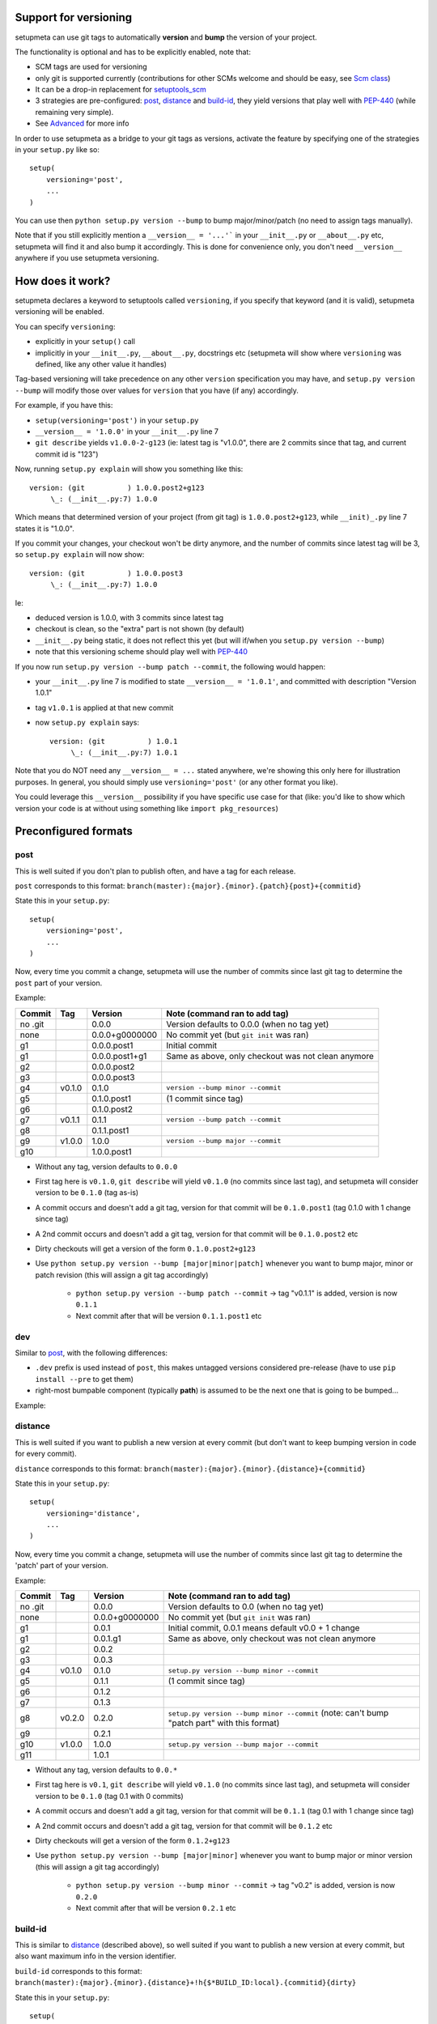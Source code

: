Support for versioning
======================

setupmeta can use git tags to automatically **version** and **bump** the version of your project.

The functionality is optional and has to be explicitly enabled, note that:

* SCM tags are used for versioning

* only git is supported currently (contributions for other SCMs welcome and should be easy, see `Scm class`_)

* It can be a drop-in replacement for setuptools_scm_

* 3 strategies are pre-configured: post_, distance_ and build-id_, they yield versions that play well with PEP-440_ (while remaining very simple).

* See Advanced_ for more info

In order to use setupmeta as a bridge to your git tags as versions, activate the feature by specifying one of the strategies in your ``setup.py`` like so::

    setup(
        versioning='post',
        ...
    )

You can use then ``python setup.py version --bump`` to bump major/minor/patch (no need to assign tags manually).

Note that if you still explicitly mention a ``__version__ = '...'``` in your ``__init__.py`` or ``__about__.py`` etc, setupmeta will find it and also bump it accordingly.
This is done for convenience only, you don't need ``__version__`` anywhere if you use setupmeta versioning.


How does it work?
=================

setupmeta declares a keyword to setuptools called ``versioning``, if you specify that keyword (and it is valid), setupmeta versioning will be enabled.

You can specify ``versioning``:

* explicitly in your ``setup()`` call

* implicitly in your ``__init__.py``, ``__about__.py``, docstrings etc (setupmeta will show where ``versioning`` was defined, like any other value it handles)

Tag-based versioning will take precedence on any other ``version`` specification you may have, and ``setup.py version --bump`` will modify those over values for ``version`` that you have (if any) accordingly.

For example, if you have this:

* ``setup(versioning='post')`` in your ``setup.py``

* ``__version__ = '1.0.0'`` in your ``__init__.py`` line 7

* ``git describe`` yields ``v1.0.0-2-g123`` (ie: latest tag is "v1.0.0", there are 2 commits since that tag, and current commit id is "123")

Now, running ``setup.py explain`` will show you something like this::

    version: (git          ) 1.0.0.post2+g123
         \_: (__init__.py:7) 1.0.0

Which means that determined version of your project (from git tag) is ``1.0.0.post2+g123``, while ``__init)_.py`` line 7 states it is "1.0.0".

If you commit your changes, your checkout won't be dirty anymore, and the number of commits since latest tag will be 3, so ``setup.py explain`` will now show::

    version: (git          ) 1.0.0.post3
         \_: (__init__.py:7) 1.0.0

Ie:

* deduced version is 1.0.0, with 3 commits since latest tag

* checkout is clean, so the "extra" part is not shown (by default)

* ``__init__.py`` being static, it does not reflect this yet (but will if/when you ``setup.py version --bump``)

* note that this versioning scheme should play well with PEP-440_

If you now run ``setup.py version --bump patch --commit``, the following would happen:

* your ``__init__.py`` line 7 is modified to state ``__version__ = '1.0.1'``, and committed with description "Version 1.0.1"

* tag ``v1.0.1`` is applied at that new commit

* now ``setup.py explain`` says::

    version: (git          ) 1.0.1
         \_: (__init__.py:7) 1.0.1

Note that you do NOT need any ``__version__ = ...`` stated anywhere, we're showing this only here for illustration purposes.
In general, you should simply use ``versioning='post'`` (or any other format you like).

You could leverage this ``__version__`` possibility if you have specific use case for that
(like: you'd like to show which version your code is at without using something like ``import pkg_resources``)


Preconfigured formats
=====================

post
----

This is well suited if you don't plan to publish often, and have a tag for each release.

``post`` corresponds to this format: ``branch(master):{major}.{minor}.{patch}{post}+{commitid}``

State this in your ``setup.py``::

    setup(
        versioning='post',
        ...
    )

Now, every time you commit a change, setupmeta will use the number of commits since last git tag to determine the ``post`` part of your version.


Example:

=======  ======  ================  =====================================================================================
Commit   Tag     Version           Note (command ran to add tag)
=======  ======  ================  =====================================================================================
no .git          0.0.0             Version defaults to 0.0.0 (when no tag yet)
none             0.0.0+g0000000    No commit yet (but ``git init`` was ran)
g1               0.0.0.post1       Initial commit
g1               0.0.0.post1+g1    Same as above, only checkout was not clean anymore
g2               0.0.0.post2
g3               0.0.0.post3
g4       v0.1.0  0.1.0             ``version --bump minor --commit``
g5               0.1.0.post1       (1 commit since tag)
g6               0.1.0.post2
g7       v0.1.1  0.1.1             ``version --bump patch --commit``
g8               0.1.1.post1
g9       v1.0.0  1.0.0             ``version --bump major --commit``
g10              1.0.0.post1
=======  ======  ================  =====================================================================================

* Without any tag, version defaults to ``0.0.0``

* First tag here is ``v0.1.0``, ``git describe`` will yield ``v0.1.0`` (no commits since last tag), and setupmeta will consider version to be ``0.1.0`` (tag as-is)

* A commit occurs and doesn't add a git tag, version for that commit will be ``0.1.0.post1`` (tag 0.1.0 with 1 change since tag)

* A 2nd commit occurs and doesn't add a git tag, version for that commit will be ``0.1.0.post2`` etc

* Dirty checkouts will get a version of the form ``0.1.0.post2+g123``

* Use ``python setup.py version --bump [major|minor|patch]`` whenever you want to bump major, minor or patch revision (this will assign a git tag accordingly)

    * ``python setup.py version --bump patch --commit`` -> tag "v0.1.1" is added, version is now ``0.1.1``

    * Next commit after that will be version ``0.1.1.post1`` etc


dev
---

Similar to post_, with the following differences:

- ``.dev`` prefix is used instead of ``post``, this makes untagged versions considered pre-release (have to use ``pip install --pre`` to get them)

- right-most bumpable component (typically **path**) is assumed to be the next one that is going to be bumped...

Example:

=======  ======  ================  =====================================================================================
Commit   Tag     Version           Note (command ran to add tag)
=======  ======  ================  =====================================================================================
no .git          0.0.0.dev0        Version defaults to 0.0.0 (when no tag yet)
none             0.0.0.dev0+g00000 No commit yet (but ``git init`` was ran)
g1               0.0.0.dev1        Initial commit
g1               0.0.0.dev1+g1     Same as above, only checkout was not clean anymore
g2               0.0.0.dev2
g3               0.0.0.dev3
g4       v0.1.0  0.1.0             ``version --bump minor --commit``
g5               0.1.1.dev1        (1 commit since tag)
g6               0.1.1.dev2
g7       v0.1.1  0.1.1             ``version --bump patch --commit``
g8               0.1.2.dev1
g9       v1.0.0  1.0.0             ``version --bump major --commit``
g10              1.0.0.dev1
=======  ======  ================  =====================================================================================


distance
--------

This is well suited if you want to publish a new version at every commit (but don't want to keep bumping version in code for every commit).

``distance`` corresponds to this format: ``branch(master):{major}.{minor}.{distance}+{commitid}``

State this in your ``setup.py``::

    setup(
        versioning='distance',
        ...
    )


Now, every time you commit a change, setupmeta will use the number of commits since last git tag to determine the 'patch' part of your version.


Example:

=======  ======  ================  =========================================================================================================
Commit   Tag     Version           Note (command ran to add tag)
=======  ======  ================  =========================================================================================================
no .git          0.0.0             Version defaults to 0.0 (when no tag yet)
none             0.0.0+g0000000    No commit yet (but ``git init`` was ran)
g1               0.0.1             Initial commit, 0.0.1 means default v0.0 + 1 change
g1               0.0.1.g1          Same as above, only checkout was not clean anymore
g2               0.0.2
g3               0.0.3
g4       v0.1.0  0.1.0             ``setup.py version --bump minor --commit``
g5               0.1.1             (1 commit since tag)
g6               0.1.2
g7               0.1.3
g8       v0.2.0  0.2.0             ``setup.py version --bump minor --commit`` (note: can't bump "patch part" with this format)
g9               0.2.1
g10      v1.0.0  1.0.0             ``setup.py version --bump major --commit``
g11              1.0.1
=======  ======  ================  =========================================================================================================

* Without any tag, version defaults to ``0.0.*``

* First tag here is ``v0.1``, ``git describe`` will yield ``v0.1.0`` (no commits since last tag), and setupmeta will consider version to be ``0.1.0`` (tag 0.1 with 0 commits)

* A commit occurs and doesn't add a git tag, version for that commit will be ``0.1.1`` (tag 0.1 with 1 change since tag)

* A 2nd commit occurs and doesn't add a git tag, version for that commit will be ``0.1.2`` etc

* Dirty checkouts will get a version of the form ``0.1.2+g123``

* Use ``python setup.py version --bump [major|minor]`` whenever you want to bump major or minor version (this will assign a git tag accordingly)

    * ``python setup.py version --bump minor --commit`` -> tag "v0.2" is added, version is now ``0.2.0``

    * Next commit after that will be version ``0.2.1`` etc


build-id
--------

This is similar to distance_ (described above), so well suited if you want to publish a new version at every commit, but also want maximum info in the version identifier.

``build-id`` corresponds to this format: ``branch(master):{major}.{minor}.{distance}+!h{$*BUILD_ID:local}.{commitid}{dirty}``

State this in your ``setup.py``::

    setup(
        versioning='build-id',
        ...
    )


Example:

=======  ======  ==========================   ====================================================================================
Commit   Tag     Version                      Note (command ran to add tag)
=======  ======  ==========================   ====================================================================================
no .git          0.0.0                        Version defaults to 0.0 (when no tag yet)
none             0.0.0+hlocal.g0000000.dirty  No commit yet (but ``git init`` was ran)
g1               0.0.1+hlocal.g1              Initial commit, built locally (no ``$BUILD_ID`` env var defined), checkout was clean
g1               0.0.1+hlocal.g1.dirty        Same as above, only checkout was not clean anymore
g1               0.0.1+h123.g1                ``$BUILD_ID`` was "123" (so presumably built on a CI server)
g2               0.0.2+h124.g2
g3               0.0.3+h125.g3
g4       v0.1.0  0.1.0+hlocal.g4              ``version --bump minor --commit``, clean, built locally
g5               0.1.1+h130.g3                (1 commit since tag)
g6               0.1.2+h140.g3
g7       v0.2.0  0.2.0+h150.g3                ``version --bump minor --commit`` (note: can't bump "patch" with this format)
g8               0.2.1+h160.g3
g9       v1.0.0  1.0.0+h200.g3                ``version --bump major --commit``
g10              1.0.1+h300.g3
=======  ======  ==========================   ====================================================================================

* Similar to distance_, except that the ``extra`` part is always shown and will reflect whether build took locally or on a CI server (which will define an env var ending with ``BUILD_ID``)

* Can be easily made to act like post_ instead for the **main*** part of the version via ``versioning='post+build-id'``


Advanced
========

``versioning`` can be customized beyond the above pre-defined strategies described above, it can be passed as a **string** describing the version format, or a **dict** for even more customization:

* a **string** can be of the form:

    * One of the pre-configured formats above, or a meaningful combination like ``post+build-id`` (the part after the `+` will be used to determine strategy for ``extra`` part only)

    * a version format specified of the form ``branch(<branches>):<main><separator><extra>``

    * ``branch(<branches>):`` is optional, and you would use this full form only if you wanted version bumps to be possible on branches other than master,
      if you want bumps to be possible on both ``master`` and ``test`` branches for example, you would use ``branch(master,test):...``

    * See Formatting_ below to see what's usable for ``<main>`` and ``<extra>``

    * the ``<main>`` part (before the ``<separator>`` sign) specifies the format of the "main version" part (when checkout is clean)

    * the ``<extra>`` part (after the ``<separator>`` sign indicates) what format to use when there checkout is dirty

    * you can add an exclamation point ``!`` after separator to force the extra part to always be shown (even when checkout is not dirty)

    * characters that can be used as separators are: `` +@#%^/`` (space can be used as a demarcation, but will not be rendered in the version per se)

* a **dict** with the following keys:

    * ``main``: a **string** (see Formatting_) or callable (if callable given, **version --bump** functionality becomes unusable)

    * ``extra``: a **string** (see Formatting_) or callable (custom function yielding a string from a given ``Version``, see `Scm class`_)

    * ``separator``: character to use as separator between ``main`` and ``extra``

    * ``branches``: list of branch names (or csv) where to allow **bump**


This is what ``versioning='post'`` is a shortcut for::

    setup(
        versioning={
            'main': '{major}.{minor}.{patch}{post}',
            'extra': '{commitid}',
            'branches': ['master'],
            'separator': '+'
        },
        ...
    )


Formatting
----------

The following can be used as format specifiers:

* ``{major}``: Major part of version

* ``{minor}``: Minor part of version

* ``{patch}``: Patch part of version

* ``{distance}``: Number of commits since last version tag from current commit (0 if current commit is tagged)

* ``{post}``: Designates a "post" release (PEP-440_ friendly), empty when current commit is version-tagged, otherwise ``.postN`` (wehre ``N`` is ``{distance}``)

* ``{commitid}``: short string identifying commit, like ``g3bf9221``

* ``{dirty}``: Expands to ``.dirty`` when checkout is dirty (has pending changes), empty string otherwise

* ``foo``: constant ``foo`` (used as-is if specified)

* ``{$FOO}``: value of environment variable ``FOO`` (string ``None`` if not defined)

* ``{$BUILD_ID:local}``: value of environment variable ``BUILD_ID`` if defined, constant ``local`` otherwise

* generalized env var spec is: ``{prefix$*FOO*:default}``:

    * ``prefix`` is shown only if any env var containing ``FOO`` in this case is defined

    * ``$FOO`` will look for env var ``FOO`` exactly

    * ``$*FOO`` will use the first (alphabetically sorted) env var that ends with ``FOO``

    * ``$FOO*`` will use the first (alphabetically sorted) env var that starts with ``FOO``

    * ``$*FOO*`` will use the first (alphabetically sorted) env var that contains ``FOO``

    * ``default`` will be shown if no corresponding env var is defined


Examples
========

* ``{major}.{minor}.{patch}{post}+h{$BUILD_ID:local}.{commitid}`` will yield versions like:

    * ``1.0.0`` (clean, on tag)

    * ``1.0.0.post1`` (clean, one commit since tag)

    * ``1.0.0.post1+hlocal.g123`` (dirty, no $BUILD_ID)

    * ``1.0.0.post1+h123.g123`` (dirty, with $BUILD_ID)


* ``{major}.{minor}.{patch}{post}+!h{$BUILD_ID:local}.{commitid}`` would be the same as above, but ``extra`` part **always** shown:

    * ``1.0.0+hlocal.g123`` (clean, on tag, no $BUILD_ID)

    * ``1.0.0.post1+h123.g123`` (clean, one commit since tag, with $BUILD_ID)

    * ``1.0.0.post1+hlocal.g123`` (dirty, no $BUILD_ID)

    * ``1.0.0.post1+h123.g123`` (dirty, with $BUILD_ID)


* ``{major}.{minor}.{distance} .{commitid}``: space demarcates ``main`` vs ``extra``, but is not added in the final version render

    * ``1.0.0`` (clean, on tag)

    * ``1.0.1`` (clean, one commit since tag)

    * ``1.0.1.g123`` (dirty, note: no space between ``1.0.1`` ("main" part) and ``.g123`` ("extra" part))


* ``{major}.{minor}.{distance}.{commitid}``: similar to above, except here there is no separator, and hence no ``extra`` part
  (the ``.{commitid}`` is part of **main** part and will be always rendered, so equivalent to above with explamation point, like: ``{major}.{minor}.{distance} !.{commitid}``)


.. _PEP-440: https://www.python.org/dev/peps/pep-0440/

.. _setuptools_scm: https://github.com/pypa/setuptools_scm

.. _Scm class: https://github.com/zsimic/setupmeta/blob/master/setupmeta/scm.py
